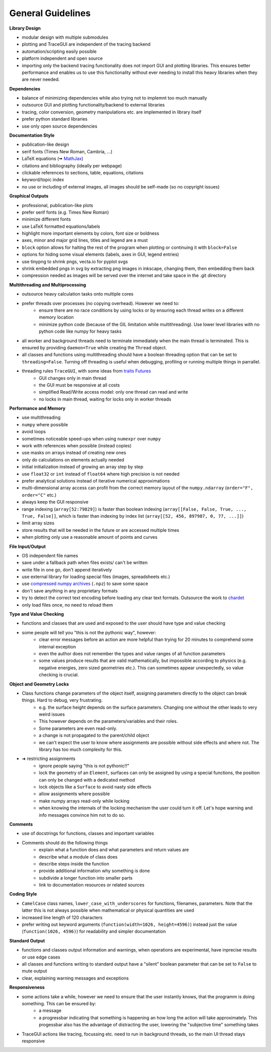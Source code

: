 
.. _guidelines:

General Guidelines
-----------------------


**Library Design**

* modular design with multiple submodules
* plotting and TraceGUI are independent of the tracing backend
* automation/scripting easily possible
* platform independent and open source
* importing only the backend tracing functionality does not import GUI and plotting libraries. 
  This ensures better performance and enables us to use this functionality without 
  ever needing to install this heavy libraries when they are never needed.


**Dependencies**

* balance of minimizing dependencies while also trying not to implemnt too much manually
* outsource GUI and plotting functionality/backend to external libraries
* tracing, color conversion, geometry manipulations etc. are implemented in library itself
* prefer python standard libraries
* use only open source dependencies


**Documentation Style**

* publication-like design
* serif fonts (Times New Roman, Cambria, ...)
* LaTeX equations (🠪 `MathJax <https://www.mathjax.org/>`_)
* citations and bibliography (ideally per webpage)
* clickable references to sections, table, equations, citations
* keyword/topic index
* no use or including of external images, all images should be self-made (so no copyright issues)


**Graphical Outputs**

* professional, publication-like plots
* prefer serif fonts (e.g. Times New Roman)
* minimize different fonts
* use LaTeX formatted equations/labels
* highlight more important elements by colors, font size or boldness
* axes, minor and major grid lines, titles and legend are a must
* ``block`` option allows for halting the rest of the program when plotting or continuing it with ``block=False``
* options for hiding some visual elements (labels, axes in GUI, legend entries)
* use tinypng to shrink pngs, vecta.io for pyplot svgs
* shrink embedded pngs in svg by extracting png images in inkscape, changing them, then embedding them back
* compression needed as images will be served over the internet and take space in the .git directory

**Multithreading and Multiprocessing**

* outsource heavy calculation tasks onto multiple cores
* prefer threads over processes (no copying overhead). However we need to:
   * ensure there are no race conditions by using locks or by ensuring each thread writes on a different memory location
   * minimize python code (because of the GIL limitation while multithreading). Use lower level libraries with no python code like numpy for heavy tasks

* all worker and background threads need to terminate immediately when the main thread is terminated. 
  This is ensured by providing ``daemon=True`` while creating the ``Thread`` object.
* all classes and functions using multithreading should have a boolean threading option that can be set to ``threading=False``. 
  Turning off threading is useful when debugging, profiling or running multiple things in parrallel.
* threading rules ``TraceGUI``, with some ideas from `traits Futures <https://traits-futures.readthedocs.io/en/latest/guide/threading.html>`_
   * GUI changes only in main thread
   * the GUI must be responsive at all costs
   * simplified Read/Write access model: only one thread can read and write
   * no locks in main thread, waiting for locks only in worker threads


**Performance and Memory**

* use multithreading
* ``numpy`` where possible
* avoid loops
* sometimes noticeable speed-ups when using ``numexpr`` over ``numpy``
* work with references when possible (instead copies)
* use masks on arrays instead of creating new ones
* only do calculations on elements actually needed
* initial initialization instead of growing an array step by step
* use ``float32`` or ``int`` instead of ``float64`` where high precision is not needed
* prefer analytical solutions instead of iterative numerical approximations
* multi-dimensional array access can profit from the correct memory layout of the ``numpy.ndarray`` (``order="F", order="C"`` etc.)
* always keep the GUI responsive
* range indexing (``array[52:79829]``) is faster than boolean indexing (``array[[False, False, True, ..., True, False]]``, 
  which is faster than indexing by index list (``array[[52, 456, 897987, 0, 77, ...]]``)
* limit array sizes
* store results that will be needed in the future or are accessed multiple times
* when plotting only use a reasonable amount of points and curves


**File Input/Output**

* OS independent file names
* save under a fallback path when files exists/ can't be written
* write file in one go, don't append iteratively
* use external library for loading special files (images, spreadsheets etc.)
* use `compressed numpy archives <https://numpy.org/doc/stable/reference/generated/numpy.savez.html>`_ (``.npz``) to save some space
* don't save anything in any proprietary formats
* try to detect the correct text encoding before loading any clear text formats. Outsource the work to `chardet <https://github.com/chardet/chardet>`_
* only load files once, no need to reload them


**Type and Value Checking**

* functions and classes that are used and exposed to the user should have type and value checking
* some people will tell you "this is not the pythonic way", however:
   * clear error messages before an action are more helpful than trying for 20 minutes to comprehend some internal exception
   * even the author does not remember the types and value ranges of all function parameters
   * some values produce results that are valid mathematically, but impossible according to physics (e.g. negative energies, zero sized geometries etc.). 
     This can sometimes appear unexpectedly, so value checking is crucial.


**Object and Geometry Locks**

* Class functions change parameters of the object itself, assigning parameters directly to the object can break things. Hard to debug, very frustrating.
   * e.g. the surface height depends on the surface parameters. Changing one without the other leads to very weird issues
   * This however depends on the parameters/variables and their roles. 
   * Some parameters are even read-only.
   * a change is not propagated to the parent/child object
   * we can't expect the user to know where assignments are possible without side effects and where not. The library has too much complexity for this.
* ➜ restricting assignments
   * ignore people saying "this is not pythonic!!"
   * lock the geometry of an ``Element``, surfaces can only be assigned by using a special functions, the position can only be changed with a dedicated method
   * lock objects like a ``Surface`` to avoid nasty side effects
   * allow assignments where possible
   * make numpy arrays read-only while locking
   * when knowing the internals of the locking mechanism the user could turn it off. Let's hope warning and info messages convince him not to do so.


**Comments**

* use of docstrings for functions, classes and important variables
* Comments should do the following things
   * explain what a function does and what parameters and return values are
   * describe what a module of class does
   * describe steps inside the function
   * provide additional information why something is done
   * subdivide a longer function into smaller parts
   * link to documentation resources or related sources


**Coding Style**

* ``CamelCase`` class names, ``lower_case_with_underscores`` for functions, filenames, parameters. Note that the latter this is not always possible when mathematical or physical quantities are used
* increased line length of 120 characters
* prefer writing out keyword arguments (``function(width=1026, height=4596)``) instead just the value (``function(1026, 4596)``) for readability and simpler documentation


**Standard Output**

* functions and classes output information and warnings, when operations are experimental, have inprecise results or use edge cases
* all classes and functions writing to standard output have a "silent" boolean parameter that can be set to ``False`` to mute output
* clear, explaining warning messages and exceptions


**Responsiveness**

* some actions take a while, however we need to ensure that the user instantly knows, that the programm is doing something. This can be ensured by:
   * a message
   * a progressbar indicating that something is happening an how long the action will take approximately. This progessbar also has the advantage of distracting the user, lowering the "subjective time" something takes
* TraceGUI actions like tracing, focussing etc. need to run in background threads, so the main UI thread stays responsive

